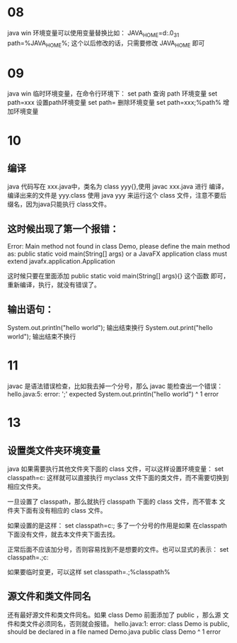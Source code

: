 * 08
java win 环境变量可以使用变量替换比如：
JAVA_HOME=d:\jdk\jdk1.6.0_31
path=%JAVA_HOME%\bin;
这个以后修改的话，只需要修改 JAVA_HOME 即可

* 09
java win 临时环境变量，在命令行环境下：
set path 查询 path 环境变量
set path=xxx 设置path环境变量
set path= 删除环境变量
set path=xxx;%path% 增加环境变量

* 10
** 编译
java 代码写在 xxx.java中，类名为 class yyy{},使用 javac xxx.java 进行
编译，编译出来的文件是 yyy.class
使用 java yyy 来运行这个 class 文件，注意不要后缀名，因为java只能执行
class文件。

** 这时候出现了第一个报错：
Error: Main method not found in class Demo, please define the main method as:
   public static void main(String[] args)
or a JavaFX application class must extend javafx.application.Application

这时候只要在里面添加 public static void main(String[] args){} 这个函数
即可，重新编译，执行，就没有错误了。

** 输出语句：
System.out.println("hello world"); 输出结束换行
System.out.print("hello world"); 输出结束不换行

* 11
javac 是语法错误检查，比如我去掉一个分号，那么 javac 能检查出一个错误：
hello.java:5: error: ';' expected
		System.out.println("hello world")
		                                 ^
1 error

* 13
** 设置类文件夹环境变量
java 如果需要执行其他文件夹下面的 class 文件，可以这样设置环境变量：
set classpath=c:\myclass
这样就可以直接执行 myclass 文件下面的类文件，而不需要切换到相应文件夹。

一旦设置了 classpath，那么就执行 classpath 下面的 class 文件，而不管本
文件夹下面有没有相应的 class 文件。

如果设置的是这样： set classpath=c:\myclass; 多了一个分号的作用是如果
在classpath 下面没有文件，就去本文件夹下面去找。

正常后面不应该加分号，否则容易找到不是想要的文件。也可以显式的表示：
set classpath=.;c:\myclass

如果要临时变更，可以这样 set classpath=.;%classpath%

** 源文件和类文件同名
还有最好源文件和类文件同名。如果 class Demo 前面添加了 public ，那么源
文件和类文件必须同名，否则就会报错。
hello.java:1: error: class Demo is public, should be declared in a file named Demo.java
public class Demo
       ^
1 error
